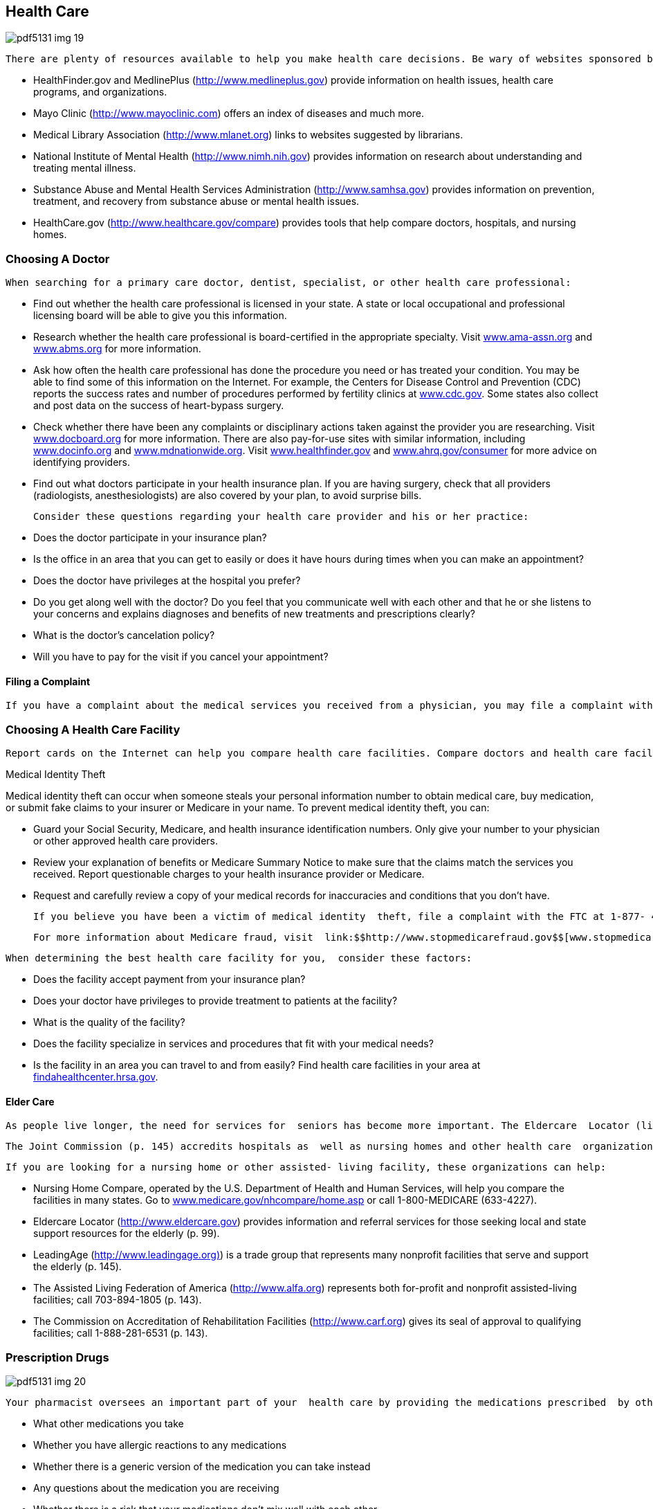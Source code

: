 [[health_care]]

== Health Care



image::images/pdf5131_img_19.png[]

 There are plenty of resources available to help you make health care decisions. Be wary of websites sponsored by companies that are trying to sell you a particular treatment. It&rsquo;s better to contact reputable associations or visit sites run by government agencies and recognized organizations such as the Mayo Clinic or the American Medical Association (AMA). This information should complement, not replace, what you receive from a doctor. Here are some sites that are generally recognized as reliable information sources: 


*  HealthFinder.gov and MedlinePlus (link:$$http://www.medlineplus.gov$$[]) provide information on health issues, health care programs, and organizations. 


*  Mayo Clinic (link:$$http://www.mayoclinic.com$$[]) offers an index of diseases and much more. 


*  Medical Library Association (link:$$http://www.mlanet.org$$[]) links to websites suggested by librarians. 


*  National Institute of Mental Health (link:$$http://www.nimh.nih.gov$$[]) provides information on research about understanding and treating mental illness. 


*  Substance Abuse and Mental Health Services Administration  (link:$$http://www.samhsa.gov$$[]) provides information on prevention, treatment, and recovery from substance abuse or mental health issues. 


*  HealthCare.gov (link:$$http://www.healthcare.gov/compare$$[]) provides tools that help compare doctors, hospitals, and nursing homes. 


=== Choosing A Doctor

 When searching for a primary care doctor, dentist, specialist, or other health care professional: 


*  Find out whether the health care professional is licensed in your state. A state or local occupational and professional licensing board will be able to give you this information. 


*  Research whether the health care professional is board-certified in the appropriate specialty. Visit  link:$$http:ama-assn.org$$[www.ama-assn.org] and link:$$http://www.abms.org$$[www.abms.org] for more information. 


*  Ask how often the health care professional has done the procedure you need or has treated your condition. You may be able to find some of this information on the Internet. For example, the Centers for Disease Control and Prevention (CDC) reports the success rates and number of procedures performed by fertility clinics at link:$$http://www.cdc.gov$$[www.cdc.gov]. Some states also collect and post data on the success of heart-bypass surgery. 


*  Check whether there have been any complaints or disciplinary actions taken against the provider you are researching. Visit link:$$http://www.docboard.org$$[www.docboard.org] for more information. There are also pay-for-use sites with similar information, including link:$$http://www.Docinfo.org$$[www.docinfo.org] and link:$$http://www.mdnationwide.org$$[www.mdnationwide.org]. Visit link:$$http://www.healthfinder.gov$$[www.healthfinder.gov] and link:$$http://www.ahrq.gov/consumer$$[www.ahrq.gov/consumer] for more advice on identifying providers. 


*  Find out what doctors participate in your health insurance plan. If you are having surgery, check that all providers (radiologists, anesthesiologists) are also covered by your plan, to avoid surprise bills. 

 Consider these questions regarding your health care provider and his or her practice: 


*  Does the doctor participate in your insurance plan? 


*  Is the office in an area that you can get to easily or does it have hours during times when you can make an appointment? 


*  Does the doctor have privileges at the hospital you prefer? 


*  Do you get along well with the doctor? Do you feel that you communicate well with each other and that he or she listens to your concerns and explains diagnoses and benefits of new treatments and prescriptions clearly? 


*  What is the doctor&rsquo;s cancelation policy? 


*  Will you have to pay for the visit if you cancel your appointment? 


==== Filing a Complaint

 If you have a complaint about the medical services you received from a physician, you may file a complaint with your state medical board. For a complete directory from the Federation of State Medical Boards, visit link:$$http://www.fsmb.org/directory_smb.html$$[]. You can also call the Federation at 817-868-4000 to get the phone number of your state&rsquo;s medical board. 


=== Choosing A Health Care Facility

 Report cards on the Internet can help you compare health care facilities. Compare doctors and health care facilities at link:$$http://www.healthcare.gov/compare$$[www.healthcare.gov/compare]. In addition, link:$$http://www.usnews.com$$[www.usnews.com] and link:$$http://www.healthgrades.com$$[www.healthgrades.com] rate hospitals based on information collected from Medicare records and other sources. As of October 2012, the Affordable Care Act requires all hospitals to report performance publically. 


.Medical Identity Theft
****
Medical identity theft can occur when someone steals  your personal information number to obtain medical  care, buy medication, or submit fake claims to your  insurer or Medicare in your name. To prevent medical  identity theft, you can:


*  Guard your Social Security, Medicare, and health  insurance identification numbers. Only give your  number to your physician or other approved health  care providers. 


*  Review your explanation of benefits or Medicare  Summary Notice to make sure that the claims match  the services you received. Report questionable  charges to your health insurance provider or Medicare. 


*  Request and carefully review a copy of your medical  records for inaccuracies and conditions that you don&rsquo;t  have. 

 If you believe you have been a victim of medical identity  theft, file a complaint with the FTC at 1-877- 438-4338 or  link:$$http://ftccomplaintassistant.gov$$[http://ftccomplaintassistant.gov] and your health insurance  company&rsquo;s fraud department. If you suspect that you  have been the victim of Medicare fraud, contact the  U.S. Department of Health and Human Services&rsquo;  Inspector General at 1-800-447-8477 or by e-mail at  pass:[<email>HHSTips@oig.hhs.gov</email>]. 

 For more information about Medicare fraud, visit  link:$$http://www.stopmedicarefraud.gov$$[www.stopmedicarefraud.gov]. 


****


 When determining the best health care facility for you,  consider these factors: 


*  Does the facility accept payment from your insurance  plan? 


*  Does your doctor have privileges to provide treatment  to patients at the facility? 


*  What is the quality of the facility? 


*  Does the facility specialize in services and procedures  that fit with your medical needs?  


*  Is the facility in an area you can travel to and from  easily? Find health care facilities in your area at  link:$$http://findahealthcenter.hrsa.gov$$[findahealthcenter.hrsa.gov]. 


==== Elder Care

 As people live longer, the need for services for  seniors has become more important. The Eldercare  Locator (link:$$http://www.eldercare.gov$$[]), a public service of the  Administration on Aging, U.S. Department of Health and  Human Services, is a nationwide service that connects  older Americans and their caregivers with information on  senior services. Visit link:$$http://www.aoa.gov/Elders_Families$$[www.aoa.gov/Elders_Families] for  a list of resources to connect older persons, caregivers,  and professionals with important federal, national, and  local programs.  

 The Joint Commission (p. 145) accredits hospitals as  well as nursing homes and other health care  organizations. Specially trained investigators assess  whether these organizations meet set standards.  At link:$$http://www.qualitycheck.org$$[www.qualitycheck.org], you can check on a local  facility, including how it compares with others.  The Joint Commission also accepts consumer  complaints. You can post a complaint on its website,  link:$$http://www.jointcommission.org$$[www.jointcommission.org].  

 If you are looking for a nursing home or other assisted- living facility, these organizations can help: 


*  Nursing Home Compare, operated by the U.S.  Department of Health and Human Services, will help  you compare the facilities in many states.  Go to link:$$http://www.medicare.gov/nhcompare/home.asp$$[www.medicare.gov/nhcompare/home.asp] or call  1-800-MEDICARE (633-4227).  


*  Eldercare Locator (link:$$http://www.eldercare.gov$$[]) provides  information and referral services for those seeking  local and state support resources for the elderly (p. 99).  


*  LeadingAge (link:$$http://www.leadingage.org)$$[]) is a trade group  that represents many nonprofit facilities that serve and  support the elderly (p. 145). 


*  The Assisted Living Federation of America  (link:$$http://www.alfa.org$$[]) represents both for-profit and nonprofit  assisted-living facilities; call 703-894-1805 (p. 143). 


*  The Commission on Accreditation of Rehabilitation  Facilities (link:$$http://www.carf.org$$[]) gives its seal of approval to  qualifying facilities; call 1-888-281-6531 (p. 143).  


=== Prescription Drugs



image::images/pdf5131_img_20.png[]

 Your pharmacist oversees an important part of your  health care by providing the medications prescribed  by other health care professionals. It&rsquo;s important that  you are proactive and communicate honestly with  your pharmacist. Topics you should discuss with your  pharmacist include: 


*  What other medications you take 


*  Whether you have allergic reactions to any medications 


*  Whether there is a generic version of the medication  you can take instead 


*  Any questions about the medication you are receiving 


*  Whether there is a risk that your medications don&rsquo;t mix  well with each other 


*  Whether there any side effects to the medications 


.Where To Go For Medical Care
****
 When you are sick, you may not know the best place to go for medical care. In non-emergency situations, your first choice should be your primary care provider (PCP). Your PCP knows your medical history and treats common ailments. Urgent care is best when you need medical attention for a non-life threatening illness quickly or after regular hours. Go to the emergency room if your illness is serious or life-threatening, such as: 


*  Choking 


*  Stopped breathing 


*  Head injury with passing out, fainting, or confusion 


*  Injury to neck or spine, especially if there is loss of feeling or inability to move 


*  Electric shock or lightning strike 


*  Severe burn 


*  Seizure that lasts three to five minutes 

 To learn more about the differences among health care providers, visit link:$$http://www.medlineplus.gov$$[www.medlineplus.gov] or link:$$http://www.ucaoa.org$$[www.ucaoa.org]. 


****


 Remember to finish your entire prescription, since some illnesses require treatment to continue past the time when symptoms go away. Make certain that your pharmacy has your current health and prescription insurance on record so you get the best price possible. If you have difficulty paying for your medications, contact the manufacturer; some pharmaceutical companies have patient assistance programs to help you afford your medication. 

 An increasing number of consumers are replacing a trip to the pharmacy with a visit to the Internet. While there are online pharmacies that provide legitimate prescription services, there are also some questionable sites that make buying medicines online risky. Do business only with a licensed U.S. pharmacy. Check with the National Association of Boards of Pharmacy to determine whether the site is licensed and in good standing. Visit link:$$http://www.nabp.net$$[www.nabp.net] or call 847-391-4406. 

 If you suspect a site is not a licensed pharmacy, report it and any complaints to the Food and Drug Administration (p. 100) at link:$$http://www.fda.gov/Safety/ReportaProblem/ucm059315.htm$$[www.fda.gov/Safety/ReportaProblem/ucm059315.htm]. 

 Want to know the side effects of a particular medication? Curious whether a drug has been approved by the FDA?  For answers to these questions and other information on approved  prescription and over-the-counter and discontinued drugs, visit link:$$http://www.accessdata.fda.gov/scripts/cder/drugsatfda/$$[www.accessdata.fda.gov/scripts/cder/drugsatfda].  For general drug information, you can also contact the FDA (p. 100). 


=== Medicare Prescription Drug Coverage

 Medicare offers prescription drug coverage to help senior citizens and others who need medical assistance get the prescription drugs they need, under Part D of the program (or Part C if you are enrolled in the Medicare Advantage Plan). Everyone with Medicare can join a drug plan to get this coverage. Not all Medicare drug plans are the same, however. If you aren&rsquo;t sure whether a drug plan is approved by Medicare, call 1-800-MEDICARE (6334227). Look for the &ldquo;Medicare Approved&rdquo; seal on drug discount cards to make sure you are getting the best deal. 

 Medicare prescription drug coverage pays expenses up to $2,800; once your prescription costs exceeds that amount, you will no longer have coverage and will be responsible for the full cost of your drugs. However, once your out-of-pocket spending reaches $4,550, your prescription coverage will kick back in. Any amount of prescription drug spending between $2,800 and $4,550 is called the coverage gap or &ldquo;Medicare donut hole.&rdquo; Beginning in 2013, if you reach the coverage gap, you will automatically get a 52.5% discount on covered brand-name drugs and a 14% discount on generic drugs. If you have limited income and resources, you may get extra help to cover prescription drugs for little or no cost. For more information, contact the Centers for Medicare &amp; Medicaid Services (p. 100). 

 For more information about Medicare, go to link:$$http://www.medicare.gov$$[www.medicare.gov.] 


=== Advance Medical Directives

 We all face the possibility that we may become incapacitated sometime during our lifetime. This often happens when nearing death, but it can also be the result of a temporary condition. Many people assume their spouses or children will automatically be allowed to make financial and/or medical decisions for them, but this is not necessarily true. 

 Advance directives are written documents that tell your doctors what kind of treatment you want if you become unable to make medical decisions (for example, if you&rsquo;re in a coma). Forms and laws vary from state to state, so it&rsquo;s a good idea to understand the laws of the state where you live when you write advance directives. It&rsquo;s also a good idea to make them before you are very ill. Federal law requires hospitals, nursing homes, and other institutions that receive Medicare or Medicaid funds to provide written information regarding advance medical directives to all patients upon admission. 

 A living will is one type of advance directive that goes into effect when a person is terminally ill. A living will does not give you the opportunity to select someone to make decisions for you, but it does allow you to specify the kind of treatment you want in specific situations. For example, you might choose to specify that you do not want to be treated with antibiotics if death is imminent. You can, if you choose, include an advance directive that you do not wish to be resuscitated if your heart stops or if you stop breathing. In this case, a Do Not Resuscitate (DNR) order would be entered on your medical chart. 


==== Naming a Durable Power of Attorney for Health Care

 A durable power of attorney for health care (sometimes called a durable medical power of attorney) specifies the person you&rsquo;ve chosen to make medical decisions for you. It is activated when you&rsquo;re unconscious or unable to make medical decisions, or when you have specified. You need to choose someone who meets the legal requirements in your state for acting as your agent. State laws vary, but most states disqualify anyone under the age of 18, your health care provider, or employees of your health care provider. 

 The person you choose as your agent must: 


*  Be willing to speak and advocate on your behalf 


*  Be willing to deal with conflict among friends and family members, if it arises 


*  Know you well and understand your wishes 


*  Be willing to talk with you about these issues 


*  Be someone you trust with your life 

